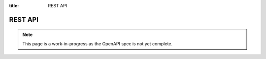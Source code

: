 :title: REST API

REST API
========

.. note::

   This page is a work-in-progress as the OpenAPI spec is not yet complete.

.. openapi:: ../../web/public/openapi.yaml
   :examples:
